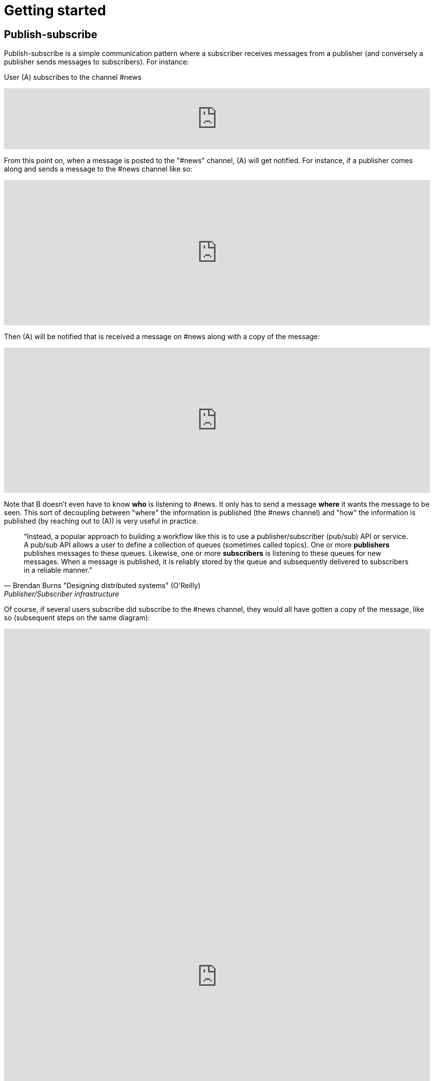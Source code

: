 = Getting started

== Publish-subscribe

Publish-subscribe is a simple communication pattern where a subscriber receives messages from a publisher (and conversely a publisher sends messages to subscribers). For instance:

User (A) subscribes to the channel #news

++++
<iframe frameborder="0" style="width:100%;height:123px;" src="https://www.draw.io/?lightbox=1&highlight=0000ff&edit=_blank&layers=1&nav=1#RtVbJcqMwEP0ajklhMAQfjZ3tMFWpcmUmcxSoAU0Ecgk5tvP10wJhkCHbLD7Y6id1S%2F36qWXHX5WHW0m2xTdBgTueSw%2BOv3Y8bxG4%2BK2BYwuE7lUL5JLRFpr1wIa9ggGNX75jFGproRKCK7a1wVRUFaTKwoiUYm8vywS3d92SHEbAJiXcoO7lLOgnfjCqinYi8q56%2FA5YXnSbz8JFO1OSbrFJpi4IFfsB5F87%2FkoKodpReVgB1%2FR11LR%2BN2%2FMnk4soVKfcfBZ%2BrDkj3e7CxV%2Fv79fvdz8Ki9MlBfCdybnWxDr2PFCjkHjROIo1yOTgzp23GBwLAMa8b5gCjZbkuqZPQoBsUKVHK0ZDkm9bWuTsQPgWeKMcb4SXMgmkE8DiOgc8VpJ8QyDmchL%2FDA8bT5MtTs3SAWHAWRSxyRKUPKIS8ysH5lKGinOTVX2g6IaqBjUs8OIUVJ%2BCtwzjQND9heI90bEP9aAbLvLT3Avxa6imsuG4A%2F4P6ebQJSlU3SHaQRJ9m%2Fo9my2gzHbM2%2BC7vB%2F0e2P6B4LuqJL3TPQqkQFDUNEqg5LOalrltrcwoGpp8H4J47dy8BYa02G2xnHzqgwoaehMfDSZu%2FWWL0fvWE668Z6s0a12MkUPlYe5paD%2Brg1ALV65Ljig5oGEyXtMAmcKPZi99upOpsdHgTDzHpBzX1LUTM3sEO0eRuvYRs8D7SwAwVncVpeRnEa1Z2y%2FnMhzieEGJJS39kqqfXPZpfUqWQJNK%2Bdo6%2BJXwE%2BZWfrPtEn8LIqW7ASavZKkmaBltFW59lkHsROsNbtmrO80npHYWFD8mN96Rm%2BiUszUTJKtX%2FMSQI8Julz3vSjQSfJms%2BkSt%2B9neft5fSymxNbL%2BdU27lwL91wEf2d4owwuovSeYgsq%2BGLmkCzf%2BDb5f0fJf%2F6Nw%3D%3D"></iframe>
++++

From this point on, when a message is posted to the "#news" channel, (A) will get notified. For instance, if a publisher comes along and sends a message to the #news channel like so:

++++
<iframe frameborder="0" style="width:100%;height:293px;" src="https://www.draw.io/?lightbox=1&highlight=0000ff&edit=_blank&layers=1&nav=1&title=Untitled%20Diagram.xml#R7VjbbqMwEP2aPCbiEgh5LElv0q4UKepu99HABLw1GBmTS79%2BbTDhmibbNto%2BbCq1nvEFz5kzc0hH5iLe3zOURt9pAGRkaMF%2BZC5HhjG3NPFbOg6lY2rrE9sqfSHDQenVa8cav4Jyqq1hjgPIWgs5pYTjtO30aZKAz1s%2BxBjdtZdtKGk%2FNUUh9BxrHxHl1Sa6VU%2F8xAGPygnHmNX%2BB8BhVD1ct%2BflTIyqxSqYLEIB3TVc5u3IXDBKeTmK9wsgEsEKmnLf3YnZ440ZJPySDSb2Vzfk6SEfc%2FfH4%2BNie%2Fc7HqvLbhHJVcz3QJfuyLCJONT1mBiFcqRi4IcKG3G4SIMw3F2EOaxT5MuZneCC8EU8JsLSxRBlaZmbDd6DuIu7wYQsKKGsOMgMLHCCqfBnnNEXaMw4hmfa9vHhW2Ac9iej14%2BYCkYCjYGzg1iiNkw1lQbFxiPHdo2sKlfUSGjlQ4pK4fHkGmoxUGj%2FBfLV8xvQP2Ug8NZuLkCf0TwJJJoFxGcy0AUcgbPxhwC3fQe8zWcB3sbb6OOtGwOA21cDXO8B3id1EtzIviGshCZQYIQYr3w%2BQVmG%2FTa6sMf8uTH%2BJcbaxFLWUsKhVcahMhIR0XPTaOySZr2tsOp9wR2WYRdWeX0Iek2skyMRIs2ZDxewUUQbAj%2FXMPpJb2TVGkhq5WNAEMfb9n2HMq2esKJYRHLklGE5bVLNrPYRZZxqV7MXdg4ytc5BRuegEofeQQXxjmF%2FgIvGABdtFMvCTbxM%2FlnnXuYz7EEheiNZKmYCQtE66y5oFqKIeZuzDDL8irxigWRSKgMtQrfckbWUXZvgMJGUF1QSXcl0ZTPAQhpv1ESMg0DudwnygLjIfwmLptRoJ5vi81Y7UcKtblJrZZPCbxTzyeYz1iaaPXc%2BRjrFjbHR3kE3mwyuwwrzlCRckuWPSIJIk%2BEPSkJge7b1SRpsz76cJszOa8LxvU0WSoCyqMBYa%2BPZxk1pR1EZK5phjulgLX3rLPAo5zQeKDZO06GaFFdL5S3jfShfwSfoNWcwiSHLihfbbpZnS%2FnzSbk0Ork09YnVy%2BaQFpizayXTuZLAv1es3%2FVicCWBn1%2Bo72VF%2FCuBnzodVlnaxLS0%2BtPpxZfqfa%2FznDn32vLf%2F9rVlfVV7hGcRf%2FF%2F2Shvyn%2Buma1Ej7Wv8y7gDDrL%2F3l8vr%2FJ%2BbtHw%3D%3D"></iframe>
++++

Then (A) will be notified that is received a message on #news along with a copy of the message:

++++
<iframe frameborder="0" style="width:100%;height:293px;" src="https://www.draw.io/?lightbox=1&highlight=0000ff&edit=_blank&layers=1&nav=1&title=Untitled%20Diagram.xml#R7VjZbqMwFP0aHhOxBEofS9JNmpEiRZ3l0YABTw1GtklIv35sMDtpU6WVOtIkUuJ7vZ977rkhmrVOy3sK8uQ7CSHWTD0sNWujmea1rYtP6TjWjpVjLB279sUUhbXX6Bw79AKVU02NCxRCNhjICcEc5UNnQLIMBnzgA5SSw3BYRPBw1xzEcOLYBQArr7407K7jJwp5Une45lXnf4AoTprNDee67klBM1hdhiUgJIeey7rVrDUlhNettFxDLBFsoKnn3Z3obU9MYcbPmWChYHuDnx6KBfd%2BPD6u93d%2F0oU67B7gQt35HpKNp5kOFot6PhWtWLbUHfixwUYsLsIgDO%2BQIA53OQhkz0FwQfgSnmJhGaIJWF7HJkIlFGfxIoTxmmBCq4Ws0IZuuBJ%2Bxil5hr0e1%2FQtx2k330PKYXny9kaLqWAkJCnk9CiGqAkrXYVBsbHl2KEXVeVKegFtfEBRKW5X7qAWDYX2O5Bv9u9B%2F8SgwFu%2FOQN9SooslGhWEL8RgTHgALpRMAe4E7jQjz4K8CHe5hRvw5wB3Pk0wI0J4FNSZ%2BGN1A1hZSSDFUaA8sYXYMAYCoboCjzo8Zcw9Mb4LY2l3Zibst%2B5ObZWeIfkFSqrPgoMJ4I0wlsoIKAx5G%2Fl9DQuPeDtGdwbH4UYcLQfHmMuGGqHLUHigG3Y27xq4m6P4slIQQOoZvXlarSQpbsjAtnDhWocJgtV3GivfQFdzBm6OCCVuZX5TH7tCp8FFPmwqkuaZLOVQVF0RuPOyGeRZ3xIKwoZegF%2BNUASJJcXra5ue5q9kcKKUZxJVgqGCOGwPJmvSFSvG9WRojCU8z0MfIg9EDzHlW70Mj6qXq9lvKqt6iRdOesz85V8O6kPC32pO9fuZaRT3FiYwxkkihj8HFZYp1T7nChfotoiTGYwq9qh4zv2B5VJx1x9Ndl2v5hsl4j%2FatYQ7d4sYXWTpHGp1Nda%2BVWlfuVOpH5p2Xr3GmXlucrvmO9b97MLwfQ38ljgt4WPEUv%2Bl4GT%2BftqGTB0exDwhfGPVQVzWhUmoW0f%2F2QUQ8CSqg7ow2gPtV1pWRW2LWGIIzIb6G%2BjAT7hnKQzTOAknyOMOFouT5mWsXySX4KXgsJlChmrno%2FHlehqI98fU28MZ5Tr1rTezEnY6v3lRpjdw3Yd%2Be5%2FC%2Bv2Lw%3D%3D"></iframe>
++++

Note that B doesn't even have to know *who* is listening to #news. It only has to send a message *where* it wants the message to be seen. This sort of decoupling between "where" the information is published (the #news channel) and "how" the information is published (by reaching out to (A)) is very useful in practice.

[quote, Brendan Burns "Designing distributed systems" (O'Reilly), "Publisher/Subscriber infrastructure" chapter:]
____
"`Instead, a popular approach to building a workflow like this is to use a publisher/subscriber (pub/sub) API or service. A pub/sub API allows a user to define a collection of queues (sometimes called topics). One or more *publishers* publishes messages to these queues. Likewise, one or more *subscribers* is listening to these queues for new messages. When a message is published, it is reliably stored by the queue and subsequently delivered to subscribers in a reliable manner.`"
____

Of course, if several users subscribe did subscribe to the #news channel, they would all have gotten a copy of the message, like so (subsequent steps on the same diagram):

++++
<iframe frameborder="0" style="width:100%;height:1403px;" src="https://www.draw.io/?lightbox=1&highlight=0000ff&edit=_blank&layers=1&nav=1&title=Untitled%20Diagram.xml#R7V3bcps4GH4aX8aDEBLiMnaatjO7M5nJdLd7iUG2abHxAE6cPP1KnMxB2LicbEw7kyAJBPpP338QZALnm8NXV9%2Bt%2F3ZMak9kyTxM4NNEljUksZ%2B84yPsUDCYYhT2rVzLDHvBsePV%2BqRRZ3Tpam%2BZ1Muc6DuO7Vu7bKfhbLfU8DN9uus679nTlo6dvetOX9FCx6uh21GvNAXoOPCvZfrrcIDI6rH%2FG7VW6%2FjmAGvhyEaPT44W461103lPdcEvEzh3HccPjzaHObU5BWPShNc9l4wmT%2BzSrV%2FlAmgZL4%2F2j2%2F7B3%2F2z%2Ffv87fnX5uH6GHfdHsfrfkrdZ5mExnbbNLZwmVHK34UrcH%2FiGnDJmdsYI3Z%2B9ry6etON%2FjIO5MF1rf2NzZrAXaoe7uQN0vrQNmzzJaWbc8d23GDiaCJKDEV1u%2F5rvObpkaIvIAYJzd%2Fo65PD6WrBwlNmURSZ0N994OdEl2gSBEbImlMZOw9xdWoa51iaNynR6K0SmY%2BkpodRNS%2BgPLx%2FVOk%2F%2BFRRm%2FpsQL1XWe%2FNTk1AxKf4UCe4DolS0NEcGwQulg2RfAsveUivYEsIDhujeCgQPCiUG%2FNR243WGvrbGlAI9314z7D1j3PMrLUZfRwP36yhhQ3%2FuONKYqbT4f04NNH0jKfLb6EsHWw%2FJ%2FxjOw4NQdrHafgjXiG8PGpWTBiOR6xJTp716AVpJGtdkX9cwajyPQUV5GAqXGfS23dt96yzyvidHSHF8diK0lkKlHaWKhQTljCdUZXpW1hbiIokZx0ouxEIR0KEwWClyy7hizKAlnE%2BoYr7nbh8V%2Bv%2B4VnuNaCBqA34aoCt5QhWu68CsaCKbGflVmXetanvghO4JK04wsNlo5mE%2FTErbZtrbZc5JkoMasEZ9wYWAwaH6OBjWWa%2FPqZrS%2BoPdON36vAKKXMyTL4d8qcRMAdPckRK9MifEKZS43PgzSVsEbqCV0kGw9y9gpnufRoK1KhFCHhTtAY4p7RWCmCw5DRGKp9o7EisoAjGmel8SwaK5KY6%2F3AcaLVdeEYqt3CsQJHOK4Fx6E2Dw2OlTJMEHJ5eCihoN5RArWNElNJTqAhtPIYKa1jRTDfC3UtRiauzo0DiHITAAJUkBU4VZuSnOmviiEKOD9X2zCCRxipByNoiDCiFqTiTqI6JMCPbqM6Uobgg4zqkCCK7hivi%2FWEhvH6lqM6UhWU1T5BOR%2FVIa2hqA7hbuE4pscIx38KxyXJ%2FpuGY1Sa6buTqA4rfaMEkttGiWFGdahyWrBXAMlHdRg3F9WJ5mobRsbkYD0YCdV9aDBSjPUjGJnfB4yovW%2FoQMXAelTMEsU8zVrGzCmGqgoJJgoGAKI8q6dA01QZQ1mSmA2%2BYrUsRvwNuxZptyIZuYLw89qdApwzH0idwj91CiQ56xQQrTBXy04BLiY67iSpR%2FreqqEWw%2FohJ%2FVI71s11GLE3KJNvbGkXsyds%2BYXX9XOSa2prRqk460aqih3MDp91aMxdYg7J9VijH5fST2t960aanG3TMMoMcykXiy6Vw4g%2BaSe1uBWDdFcbcOIaGPRCCMXwIgyRBi596QekGDvODJm9SprZq2sHud1Jq2Hyjnau2KOab0rdQtw3oDg5vJ6mtZ5Xk8t5vVOBRIN2ntmDmRDaO9NvMCooWweJlkS959dIsV0XouqXSG71FSMkLUSDWo8iSKGs6FFv6aBb8BWsSZDKfqZETxEtGlqLM6nX2oygJq1PzjebduRvSCi3GjWC3nZL2zLW9%2B7r3JC%2BU9GEUDKui0PoJ50du67ENH%2BkRxrk2%2BDcC6aurcOQETKcjsLDJEhDNj24niWbzlCRv%2BVO2Hh%2BL6zEUiC7%2BxEAsMebcefcnNY8c%2B8TPXPvUunG%2Bp5wcdT8jCmPvH%2FDYEVzIFVDF5nDBhUy6WhHlYVc1xDrfrl6gUACByFTst%2BpJixGVTZD%2BUJTnr3zESvM%2FXpmV1T3U%2FTqnprJYmyjup%2Bck6skkLgxYU%2FkC38MQHtNjQjY2KoprOFzzpbt5eyJaWveA218pcHCrn3t75I6299XVHpj5%2FRYjkQSFVf3e4XWEAc%2BSZiSGoUBOUKk7UML5ooDzXCywXwMsS3xbTSt8WGWhHMwwvs%2FXUxTR41s6pmnqkIktMVQcbrW6kIahWyardUEaznVlR0Fir5HyXf4Ohqm1He%2FKg16onxZzaTyaTOC4raZR%2BRahAuOioo5neQAMJFvWfEaP2zURdmrvquKZ5V%2B36DCYWcKhUSrZFSIVZy1kAGUufW4PwXosZy4Tm9Hna5UKuQTBnLhSL2F3wHEEcOfdULk2TOyMzazJRVIPArOmZnBb9iZGcldkLUIjtZ8%2Fh3VULDfPwTNfDL%2Fw%3D%3D"></iframe>
++++

NOTE: If users who subscribed to the #news channel were disconnected when messages were sent, they will be able to receive their messages after reconnecting.

Find out how to subscribe and publish to #channels as described above, and then how to publish by geolocation by following the walk-through for you language's SDK:

xref:js_sdk.adoc[image:js_logo.png[JS SDK,150,150]]
xref:clj_sdk.adoc[image:clj_logo.png[Clojure SDK,150,150]]
xref:rest_api.adoc[image:http_logo.png[REST API,150,150]]
